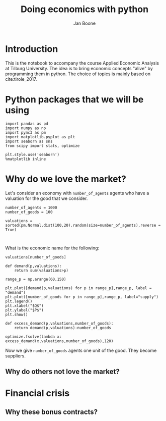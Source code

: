 #+Title: Doing economics with python
#+Author: Jan Boone


* Introduction

This is the notebook to accompany the course Applied Economic Analysis at Tilburg University. The idea is to bring economic concepts "alive" by programming them in python. The choice of topics is mainly based on cite:tirole_2017.

* Python packages that we will be using

#+BEGIN_SRC ipython
import pandas as pd
import numpy as np
import pymc3 as pm
import matplotlib.pyplot as plt
import seaborn as sns
from scipy import stats, optimize

plt.style.use('seaborn')
%matplotlib inline
#+END_SRC

#+RESULTS:
:RESULTS:
# Out[32]:
:END:





* Why do we love the market?


Let's consider an economy with ~number_of_agents~ agents who have a valuation for the good that we consider. 


#+BEGIN_SRC ipython
number_of_agents = 1000
number_of_goods = 100

valuations = sorted(pm.Normal.dist(100,20).random(size=number_of_agents),reverse = True)


#+END_SRC

#+RESULTS:
:RESULTS:
# Out[24]:
:END:

What is the economic name for the following:

#+BEGIN_SRC ipython
valuations[number_of_goods]
#+END_SRC

#+RESULTS:
:RESULTS:
# Out[25]:
# text/plain
: 125.06881296917715
:END:

#+BEGIN_SRC ipython
def demand(p,valuations):
    return sum(valuations>p)
#+END_SRC

#+RESULTS:
:RESULTS:
# Out[26]:
:END:

#+BEGIN_SRC ipython
range_p = np.arange(60,150)

plt.plot([demand(p,valuations) for p in range_p],range_p, label = "demand")
plt.plot([number_of_goods for p in range_p],range_p, label="supply")
plt.legend()
plt.xlabel("$Q$")
plt.ylabel("$P$")
plt.show()
#+END_SRC

#+RESULTS:
:RESULTS:
# Out[29]:
# image/png
[[file:obipy-resources/48de63ba873b65759d43f92c5813c7a6-coCFP6.png]]

# text/plain
: <Figure size 432x288 with 1 Axes>
:END:


#+BEGIN_SRC ipython
def excess_demand(p,valuations,number_of_goods):
    return demand(p,valuations)-number_of_goods
#+END_SRC

#+RESULTS:
:RESULTS:
# Out[30]:
:END:

#+BEGIN_SRC ipython
optimize.fsolve(lambda x: excess_demand(x,valuations,number_of_goods),120)
#+END_SRC

#+RESULTS:
:RESULTS:
# Out[34]:
# text/plain
: array([125.10838145])
:END:


Now we give ~number_of_goods~ agents one unit of the good. They become suppliers.





** Why do others not love the market?





* Financial crisis



** Why these bonus contracts?



